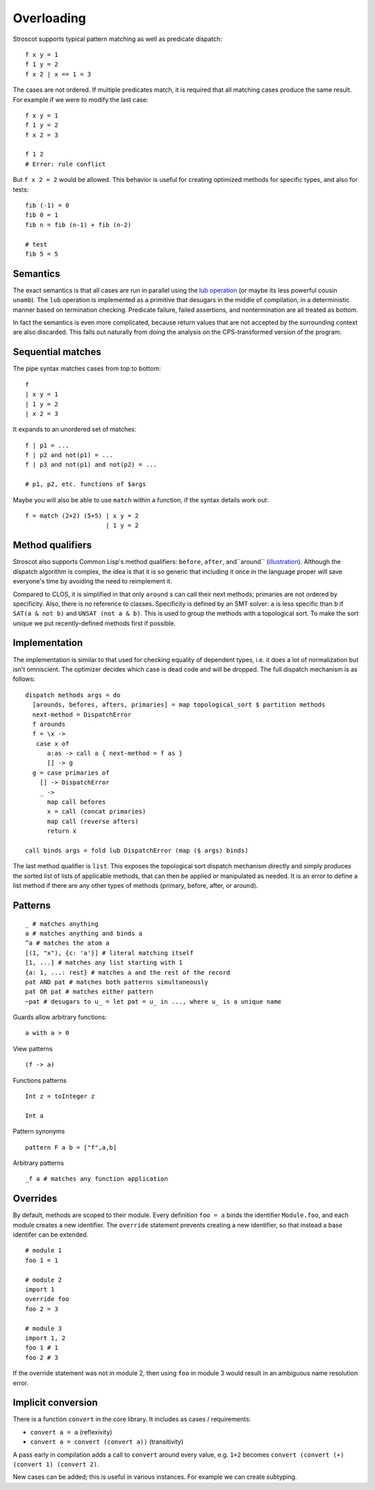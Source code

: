 Overloading
###########

Stroscot supports typical pattern matching as well as predicate dispatch:

::

   f x y = 1
   f 1 y = 2
   f x 2 | x == 1 = 3

The cases are not ordered. If multiple predicates match, it is required that all matching cases produce the same result. For example if we were to modify the last case:

::

   f x y = 1
   f 1 y = 2
   f x 2 = 3

   f 1 2
   # Error: rule conflict


But ``f x 2 = 2`` would be allowed. This behavior is useful for creating optimized methods for specific types, and also for tests:

::

   fib (-1) = 0
   fib 0 = 1
   fib n = fib (n-1) + fib (n-2)

   # test
   fib 5 = 5

Semantics
=========

The exact semantics is that all cases are run in parallel using the `lub operation <http://conal.net/blog/posts/merging-partial-values>`__ (or maybe its less powerful cousin ``unamb``). The ``lub`` operation is implemented as a primitive that desugars in the middle of compilation, in a deterministic manner based on termination checking. Predicate failure, failed assertions, and nontermination are all treated as bottom.

In fact the semantics is even more complicated, because return values that are not accepted by the surrounding context are also discarded. This falls out naturally from doing the analysis on the CPS-transformed version of the program.

Sequential matches
==================

The pipe syntax matches cases from top to bottom:

::

   f
   | x y = 1
   | 1 y = 2
   | x 2 = 3

It expands to an unordered set of matches:

::

   f | p1 = ...
   f | p2 and not(p1) = ...
   f | p3 and not(p1) and not(p2) = ...

   # p1, p2, etc. functions of $args

Maybe you will also be able to use ``match`` within a function, if the syntax details work out:

::

   f = match (2+2) (5+5) | x y = 2
                         | 1 y = 2

Method qualifiers
=================

Stroscot also supports Common Lisp's method qualifiers: ``before``, ``after``, and``around`` (`illustration <https://commons.wikimedia.org/w/index.php?title=Special:Redirect/file/Method-combination.png>`__). Although the dispatch algorithm is complex, the idea is that it is so generic that including it once in the language proper will save everyone's time by avoiding the need to reimplement it.

Compared to CLOS, it is simplified in that only ``around`` s can call their next methods; primaries are not ordered by specificity. Also, there is no reference to classes. Specificity is defined by an SMT solver: ``a`` is less specific than ``b`` if ``SAT(a & not b)`` and ``UNSAT (not a & b)``. This is used to group the methods with a topological sort. To make the sort unique we put recently-defined methods first if possible.

Implementation
==============

The implementation is similar to that used for checking equality of dependent types, i.e. it does a lot of normalization but isn't omniscient. The optimizer decides which case is dead code and will be dropped. The full dispatch mechanism is as follows:

::

   dispatch methods args = do
     [arounds, befores, afters, primaries] = map topological_sort $ partition methods
     next-method = DispatchError
     f arounds
     f = \x ->
      case x of
         a:as -> call a { next-method = f as }
         [] -> g
     g = case primaries of
       [] -> DispatchError
       _ ->
         map call befores
         x = call (concat primaries)
         map call (reverse afters)
         return x

   call binds args = fold lub DispatchError (map ($ args) binds)


The last method qualifier is ``list``. This exposes the topological sort dispatch mechanism directly and simply produces the sorted list of lists of applicable methods, that can then be applied or manipulated as needed. It is an error to define a list method if there are any other types of methods (primary, before, after, or around).

Patterns
========

::

   _ # matches anything
   a # matches anything and binds a
   ^a # matches the atom a
   [(1, "x"), {c: 'a'}] # literal matching itself
   [1, ...] # matches any list starting with 1
   {a: 1, ...: rest} # matches a and the rest of the record
   pat AND pat # matches both patterns simultaneously
   pat OR pat # matches either pattern
   ~pat # desugars to u_ = let pat = u_ in ..., where u_ is a unique name

Guards allow arbitrary functions:

::

   a with a > 0

View patterns

::

   (f -> a)

Functions patterns

::

   Int z = toInteger z

   Int a

Pattern synonyms

::

   pattern F a b = ["f",a,b]

Arbitrary patterns

::

   _f a # matches any function application

Overrides
=========

By default, methods are scoped to their module. Every definition ``foo = a`` binds the identifier ``Module.foo``, and each module creates a new identifier. The ``override`` statement prevents creating a new identifier, so that instead a base identifer can be extended.

::

  # module 1
  foo 1 = 1

  # module 2
  import 1
  override foo
  foo 2 = 3

  # module 3
  import 1, 2
  foo 1 # 1
  foo 2 # 3

If the override statement was not in module 2, then using ``foo`` in module 3 would result in an ambiguous name resolution error.

Implicit conversion
===================

There is a function ``convert`` in the core library. It includes as cases / requirements:

* ``convert a = a`` (reflexivity)
* ``convert a = convert (convert a))`` (transitivity)

A pass early in compilation adds a call to ``convert`` around every value, e.g. ``1+2`` becomes ``convert (convert (+) (convert 1) (convert 2)``.

New cases can be added; this is useful in various instances. For example we can create subtyping.
